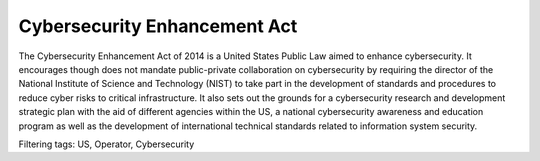 Cybersecurity Enhancement Act
=============================

The Cybersecurity Enhancement Act of 2014 is a United States Public Law aimed to enhance cybersecurity. It encourages though does not mandate public-private collaboration on cybersecurity by requiring the director of the National Institute of Science and Technology (NIST) to take part in the development of standards and procedures to reduce cyber risks to critical infrastructure. It also sets out the grounds for a cybersecurity research and development strategic plan with the aid of different agencies within the US, a national cybersecurity awareness and education program as well as the development of international technical standards related to information system security.



Filtering tags: US, Operator, Cybersecurity